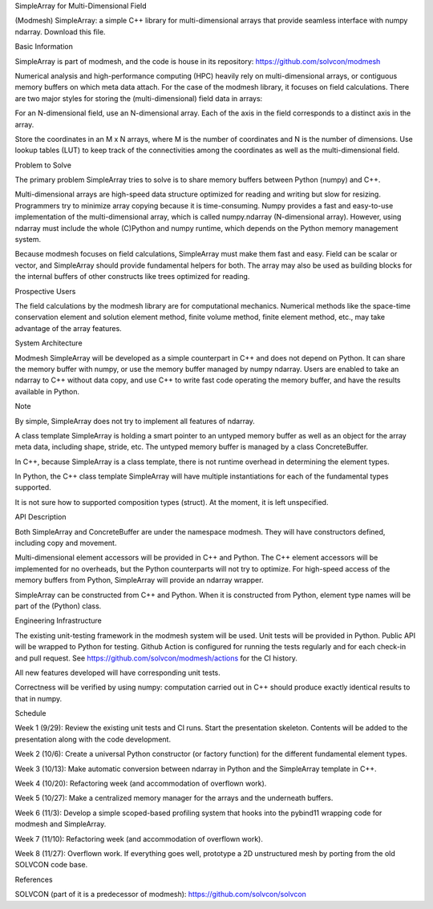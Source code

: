 SimpleArray for Multi-Dimensional Field

(Modmesh) SimpleArray: a simple C++ library for multi-dimensional arrays that provide seamless interface with numpy ndarray. Download this file.

Basic Information

SimpleArray is part of modmesh, and the code is house in its repository: https://github.com/solvcon/modmesh

Numerical analysis and high-performance computing (HPC) heavily rely on multi-dimensional arrays, or contiguous memory buffers on which meta data attach. For the case of the modmesh library, it focuses on field calculations. There are two major styles for storing the (multi-dimensional) field data in arrays:

For an N-dimensional field, use an N-dimensional array. Each of the axis in the field corresponds to a distinct axis in the array.

Store the coordinates in an M x N arrays, where M is the number of coordinates and N is the number of dimensions. Use lookup tables (LUT) to keep track of the connectivities among the coordinates as well as the multi-dimensional field.

Problem to Solve

The primary problem SimpleArray tries to solve is to share memory buffers between Python (numpy) and C++.

Multi-dimensional arrays are high-speed data structure optimized for reading and writing but slow for resizing. Programmers try to minimize array copying because it is time-consuming. Numpy provides a fast and easy-to-use implementation of the multi-dimensional array, which is called numpy.ndarray (N-dimensional array). However, using ndarray must include the whole (C)Python and numpy runtime, which depends on the Python memory management system.

Because modmesh focuses on field calculations, SimpleArray must make them fast and easy. Field can be scalar or vector, and SimpleArray should provide fundamental helpers for both. The array may also be used as building blocks for the internal buffers of other constructs like trees optimized for reading.

Prospective Users

The field calculations by the modmesh library are for computational mechanics. Numerical methods like the space-time conservation element and solution element method, finite volume method, finite element method, etc., may take advantage of the array features.

System Architecture

Modmesh SimpleArray will be developed as a simple counterpart in C++ and does not depend on Python. It can share the memory buffer with numpy, or use the memory buffer managed by numpy ndarray. Users are enabled to take an ndarray to C++ without data copy, and use C++ to write fast code operating the memory buffer, and have the results available in Python.

Note

By simple, SimpleArray does not try to implement all features of ndarray.

A class template SimpleArray is holding a smart pointer to an untyped memory buffer as well as an object for the array meta data, including shape, stride, etc. The untyped memory buffer is managed by a class ConcreteBuffer.

In C++, because SimpleArray is a class template, there is not runtime overhead in determining the element types.

In Python, the C++ class template SimpleArray will have multiple instantiations for each of the fundamental types supported.

It is not sure how to supported composition types (struct). At the moment, it is left unspecified.

API Description

Both SimpleArray and ConcreteBuffer are under the namespace modmesh. They will have constructors defined, including copy and movement.

Multi-dimensional element accessors will be provided in C++ and Python. The C++ element accessors will be implemented for no overheads, but the Python counterparts will not try to optimize. For high-speed access of the memory buffers from Python, SimpleArray will provide an ndarray wrapper.

SimpleArray can be constructed from C++ and Python. When it is constructed from Python, element type names will be part of the (Python) class.

Engineering Infrastructure

The existing unit-testing framework in the modmesh system will be used. Unit tests will be provided in Python. Public API will be wrapped to Python for testing. Github Action is configured for running the tests regularly and for each check-in and pull request. See https://github.com/solvcon/modmesh/actions for the CI history.

All new features developed will have corresponding unit tests.

Correctness will be verified by using numpy: computation carried out in C++ should produce exactly identical results to that in numpy.

Schedule

Week 1 (9/29):
Review the existing unit tests and CI runs. Start the presentation skeleton. Contents will be added to the presentation along with the code development.

Week 2 (10/6):
Create a universal Python constructor (or factory function) for the different fundamental element types.

Week 3 (10/13):
Make automatic conversion between ndarray in Python and the SimpleArray template in C++.

Week 4 (10/20):
Refactoring week (and accommodation of overflown work).

Week 5 (10/27):
Make a centralized memory manager for the arrays and the underneath buffers.

Week 6 (11/3):
Develop a simple scoped-based profiling system that hooks into the pybind11 wrapping code for modmesh and SimpleArray.

Week 7 (11/10):
Refactoring week (and accommodation of overflown work).

Week 8 (11/27):
Overflown work. If everything goes well, prototype a 2D unstructured mesh by porting from the old SOLVCON code base.

References

SOLVCON (part of it is a predecessor of modmesh): https://github.com/solvcon/solvcon
